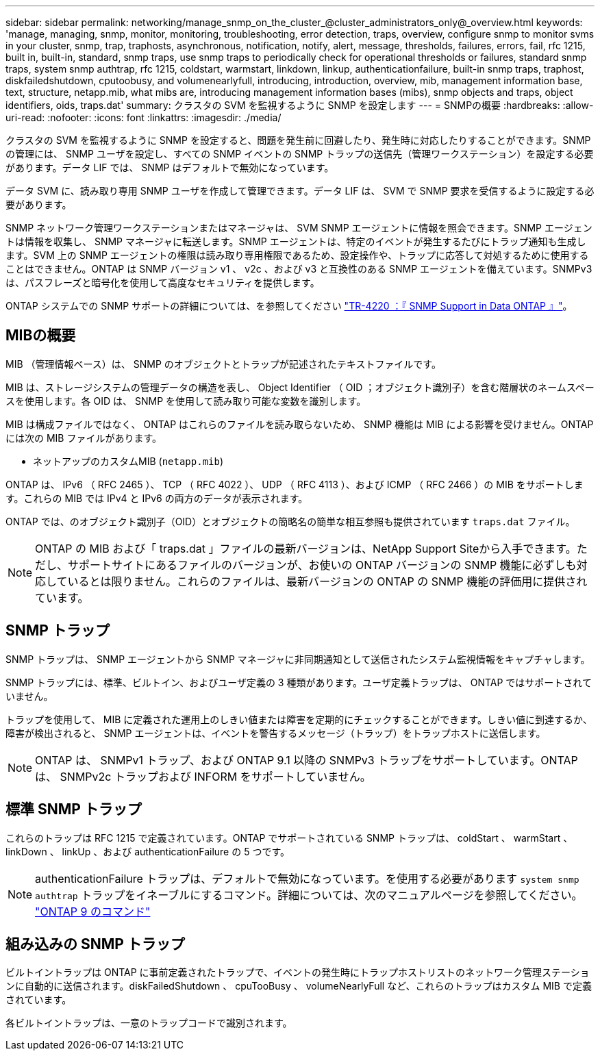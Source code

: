 ---
sidebar: sidebar 
permalink: networking/manage_snmp_on_the_cluster_@cluster_administrators_only@_overview.html 
keywords: 'manage, managing, snmp, monitor, monitoring, troubleshooting, error detection, traps, overview, configure snmp to monitor svms in your cluster, snmp, trap, traphosts, asynchronous, notification, notify, alert, message, thresholds, failures, errors, fail, rfc 1215, built in, built-in, standard, snmp traps, use snmp traps to periodically check for operational thresholds or failures, standard snmp traps, system snmp authtrap, rfc 1215, coldstart, warmstart, linkdown, linkup, authenticationfailure, built-in snmp traps, traphost, diskfailedshutdown, cputoobusy, and volumenearlyfull, introducing, introduction, overview, mib, management information base, text, structure, netapp.mib, what mibs are, introducing management information bases (mibs), snmp objects and traps, object identifiers, oids, traps.dat' 
summary: クラスタの SVM を監視するように SNMP を設定します 
---
= SNMPの概要
:hardbreaks:
:allow-uri-read: 
:nofooter: 
:icons: font
:linkattrs: 
:imagesdir: ./media/


[role="lead"]
クラスタの SVM を監視するように SNMP を設定すると、問題を発生前に回避したり、発生時に対応したりすることができます。SNMP の管理には、 SNMP ユーザを設定し、すべての SNMP イベントの SNMP トラップの送信先（管理ワークステーション）を設定する必要があります。データ LIF では、 SNMP はデフォルトで無効になっています。

データ SVM に、読み取り専用 SNMP ユーザを作成して管理できます。データ LIF は、 SVM で SNMP 要求を受信するように設定する必要があります。

SNMP ネットワーク管理ワークステーションまたはマネージャは、 SVM SNMP エージェントに情報を照会できます。SNMP エージェントは情報を収集し、 SNMP マネージャに転送します。SNMP エージェントは、特定のイベントが発生するたびにトラップ通知も生成します。SVM 上の SNMP エージェントの権限は読み取り専用権限であるため、設定操作や、トラップに応答して対処するために使用することはできません。ONTAP は SNMP バージョン v1 、 v2c 、および v3 と互換性のある SNMP エージェントを備えています。SNMPv3 は、パスフレーズと暗号化を使用して高度なセキュリティを提供します。

ONTAP システムでの SNMP サポートの詳細については、を参照してください https://www.netapp.com/pdf.html?item=/media/16417-tr-4220pdf.pdf["TR-4220 ：『 SNMP Support in Data ONTAP 』"^]。



== MIBの概要

MIB （管理情報ベース）は、 SNMP のオブジェクトとトラップが記述されたテキストファイルです。

MIB は、ストレージシステムの管理データの構造を表し、 Object Identifier （ OID ；オブジェクト識別子）を含む階層状のネームスペースを使用します。各 OID は、 SNMP を使用して読み取り可能な変数を識別します。

MIB は構成ファイルではなく、 ONTAP はこれらのファイルを読み取らないため、 SNMP 機能は MIB による影響を受けません。ONTAP には次の MIB ファイルがあります。

* ネットアップのカスタムMIB (`netapp.mib`)


ONTAP は、 IPv6 （ RFC 2465 ）、 TCP （ RFC 4022 ）、 UDP （ RFC 4113 ）、および ICMP （ RFC 2466 ）の MIB をサポートします。これらの MIB では IPv4 と IPv6 の両方のデータが表示されます。

ONTAP では、のオブジェクト識別子（OID）とオブジェクトの簡略名の簡単な相互参照も提供されています `traps.dat` ファイル。


NOTE: ONTAP の MIB および「 traps.dat 」ファイルの最新バージョンは、NetApp Support Siteから入手できます。ただし、サポートサイトにあるファイルのバージョンが、お使いの ONTAP バージョンの SNMP 機能に必ずしも対応しているとは限りません。これらのファイルは、最新バージョンの ONTAP の SNMP 機能の評価用に提供されています。



== SNMP トラップ

SNMP トラップは、 SNMP エージェントから SNMP マネージャに非同期通知として送信されたシステム監視情報をキャプチャします。

SNMP トラップには、標準、ビルトイン、およびユーザ定義の 3 種類があります。ユーザ定義トラップは、 ONTAP ではサポートされていません。

トラップを使用して、 MIB に定義された運用上のしきい値または障害を定期的にチェックすることができます。しきい値に到達するか、障害が検出されると、 SNMP エージェントは、イベントを警告するメッセージ（トラップ）をトラップホストに送信します。


NOTE: ONTAP は、 SNMPv1 トラップ、および ONTAP 9.1 以降の SNMPv3 トラップをサポートしています。ONTAP は、 SNMPv2c トラップおよび INFORM をサポートしていません。



== 標準 SNMP トラップ

これらのトラップは RFC 1215 で定義されています。ONTAP でサポートされている SNMP トラップは、 coldStart 、 warmStart 、 linkDown 、 linkUp 、および authenticationFailure の 5 つです。


NOTE: authenticationFailure トラップは、デフォルトで無効になっています。を使用する必要があります `system snmp authtrap` トラップをイネーブルにするコマンド。詳細については、次のマニュアルページを参照してください。 http://docs.netapp.com/ontap-9/topic/com.netapp.doc.dot-cm-cmpr/GUID-5CB10C70-AC11-41C0-8C16-B4D0DF916E9B.html["ONTAP 9 のコマンド"^]



== 組み込みの SNMP トラップ

ビルトイントラップは ONTAP に事前定義されたトラップで、イベントの発生時にトラップホストリストのネットワーク管理ステーションに自動的に送信されます。diskFailedShutdown 、 cpuTooBusy 、 volumeNearlyFull など、これらのトラップはカスタム MIB で定義されています。

各ビルトイントラップは、一意のトラップコードで識別されます。
